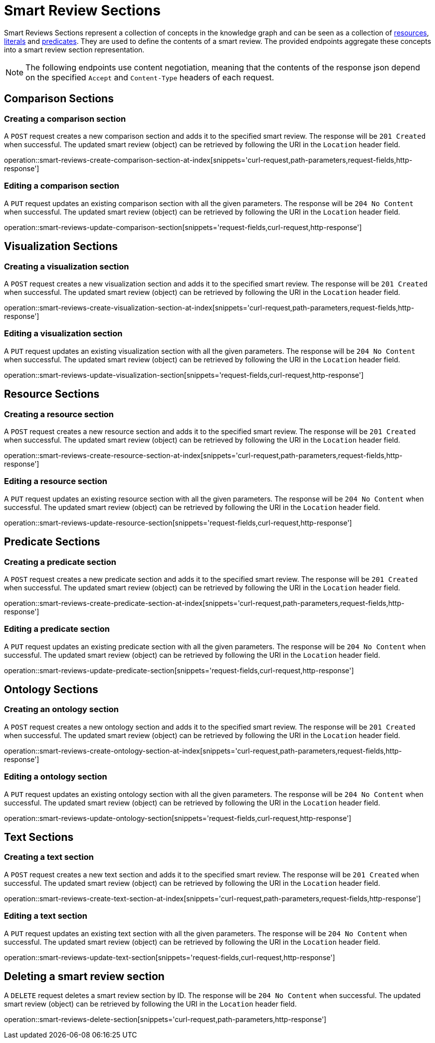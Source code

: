 = Smart Review Sections

Smart Reviews Sections represent a collection of concepts in the knowledge graph and can be seen as a collection of <<Resources,resources>>, <<Literals,literals>> and <<Predicates,predicates>>.
They are used to define the contents of a smart review.
The provided endpoints aggregate these concepts into a smart review section representation.

NOTE: The following endpoints use content negotiation, meaning that the contents of the response json depend on the specified `Accept` and `Content-Type` headers of each request.

[[smart-review-sections-comparison-sections]]
== Comparison Sections

[[smart-review-sections-create-comparison-section]]
=== Creating a comparison section

A `POST` request creates a new comparison section and adds it to the specified smart review.
The response will be `201 Created` when successful.
The updated smart review (object) can be retrieved by following the URI in the `Location` header field.

operation::smart-reviews-create-comparison-section-at-index[snippets='curl-request,path-parameters,request-fields,http-response']

[[smart-review-sections-edit-comparison-section]]
=== Editing a comparison section

A `PUT` request updates an existing comparison section with all the given parameters.
The response will be `204 No Content` when successful.
The updated smart review (object) can be retrieved by following the URI in the `Location` header field.

operation::smart-reviews-update-comparison-section[snippets='request-fields,curl-request,http-response']

[[smart-review-sections-visualization-sections]]
== Visualization Sections

[[smart-review-sections-create-visualization-section]]
=== Creating a visualization section

A `POST` request creates a new visualization section and adds it to the specified smart review.
The response will be `201 Created` when successful.
The updated smart review (object) can be retrieved by following the URI in the `Location` header field.

operation::smart-reviews-create-visualization-section-at-index[snippets='curl-request,path-parameters,request-fields,http-response']

[[smart-review-sections-edit-visualization-section]]
=== Editing a visualization section

A `PUT` request updates an existing visualization section with all the given parameters.
The response will be `204 No Content` when successful.
The updated smart review (object) can be retrieved by following the URI in the `Location` header field.

operation::smart-reviews-update-visualization-section[snippets='request-fields,curl-request,http-response']

[[smart-review-sections-resource-sections]]
== Resource Sections

[[smart-review-sections-create-resource-section]]
=== Creating a resource section

A `POST` request creates a new resource section and adds it to the specified smart review.
The response will be `201 Created` when successful.
The updated smart review (object) can be retrieved by following the URI in the `Location` header field.

operation::smart-reviews-create-resource-section-at-index[snippets='curl-request,path-parameters,request-fields,http-response']

[[smart-review-sections-edit-resource-section]]
=== Editing a resource section

A `PUT` request updates an existing resource section with all the given parameters.
The response will be `204 No Content` when successful.
The updated smart review (object) can be retrieved by following the URI in the `Location` header field.

operation::smart-reviews-update-resource-section[snippets='request-fields,curl-request,http-response']

[[smart-review-sections-predicate-sections]]
== Predicate Sections

[[smart-review-sections-create-predicate-section]]
=== Creating a predicate section

A `POST` request creates a new predicate section and adds it to the specified smart review.
The response will be `201 Created` when successful.
The updated smart review (object) can be retrieved by following the URI in the `Location` header field.

operation::smart-reviews-create-predicate-section-at-index[snippets='curl-request,path-parameters,request-fields,http-response']

[[smart-review-sections-edit-predicate-section]]
=== Editing a predicate section

A `PUT` request updates an existing predicate section with all the given parameters.
The response will be `204 No Content` when successful.
The updated smart review (object) can be retrieved by following the URI in the `Location` header field.

operation::smart-reviews-update-predicate-section[snippets='request-fields,curl-request,http-response']

[[smart-review-sections-ontology-sections]]
== Ontology Sections

[[smart-review-sections-create-ontology-section]]
=== Creating an ontology section

A `POST` request creates a new ontology section and adds it to the specified smart review.
The response will be `201 Created` when successful.
The updated smart review (object) can be retrieved by following the URI in the `Location` header field.

operation::smart-reviews-create-ontology-section-at-index[snippets='curl-request,path-parameters,request-fields,http-response']

[[smart-review-sections-edit-ontology-section]]
=== Editing a ontology section

A `PUT` request updates an existing ontology section with all the given parameters.
The response will be `204 No Content` when successful.
The updated smart review (object) can be retrieved by following the URI in the `Location` header field.

operation::smart-reviews-update-ontology-section[snippets='request-fields,curl-request,http-response']

[[smart-review-sections-text-sections]]
== Text Sections

[[smart-review-sections-create-text-section]]
=== Creating a text section

A `POST` request creates a new text section and adds it to the specified smart review.
The response will be `201 Created` when successful.
The updated smart review (object) can be retrieved by following the URI in the `Location` header field.

operation::smart-reviews-create-text-section-at-index[snippets='curl-request,path-parameters,request-fields,http-response']

[[smart-review-sections-edit-text-section]]
=== Editing a text section

A `PUT` request updates an existing text section with all the given parameters.
The response will be `204 No Content` when successful.
The updated smart review (object) can be retrieved by following the URI in the `Location` header field.

operation::smart-reviews-update-text-section[snippets='request-fields,curl-request,http-response']

[[smart-review-sections-delete]]
== Deleting a smart review section

A `DELETE` request deletes a smart review section by ID.
The response will be `204 No Content` when successful.
The updated smart review (object) can be retrieved by following the URI in the `Location` header field.

operation::smart-reviews-delete-section[snippets='curl-request,path-parameters,http-response']
